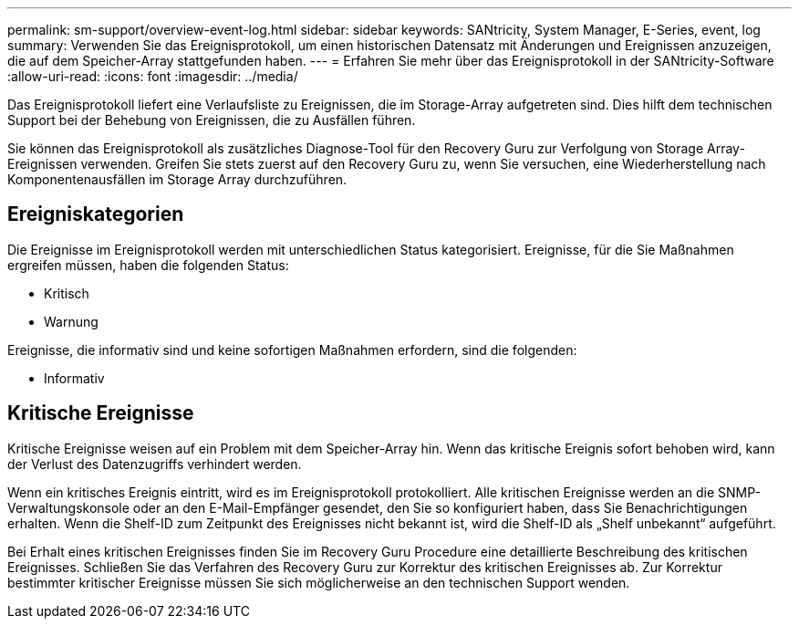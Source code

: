---
permalink: sm-support/overview-event-log.html 
sidebar: sidebar 
keywords: SANtricity, System Manager, E-Series, event, log 
summary: Verwenden Sie das Ereignisprotokoll, um einen historischen Datensatz mit Änderungen und Ereignissen anzuzeigen, die auf dem Speicher-Array stattgefunden haben. 
---
= Erfahren Sie mehr über das Ereignisprotokoll in der SANtricity-Software
:allow-uri-read: 
:icons: font
:imagesdir: ../media/


[role="lead"]
Das Ereignisprotokoll liefert eine Verlaufsliste zu Ereignissen, die im Storage-Array aufgetreten sind. Dies hilft dem technischen Support bei der Behebung von Ereignissen, die zu Ausfällen führen.

Sie können das Ereignisprotokoll als zusätzliches Diagnose-Tool für den Recovery Guru zur Verfolgung von Storage Array-Ereignissen verwenden. Greifen Sie stets zuerst auf den Recovery Guru zu, wenn Sie versuchen, eine Wiederherstellung nach Komponentenausfällen im Storage Array durchzuführen.



== Ereigniskategorien

Die Ereignisse im Ereignisprotokoll werden mit unterschiedlichen Status kategorisiert. Ereignisse, für die Sie Maßnahmen ergreifen müssen, haben die folgenden Status:

* Kritisch
* Warnung


Ereignisse, die informativ sind und keine sofortigen Maßnahmen erfordern, sind die folgenden:

* Informativ




== Kritische Ereignisse

Kritische Ereignisse weisen auf ein Problem mit dem Speicher-Array hin. Wenn das kritische Ereignis sofort behoben wird, kann der Verlust des Datenzugriffs verhindert werden.

Wenn ein kritisches Ereignis eintritt, wird es im Ereignisprotokoll protokolliert. Alle kritischen Ereignisse werden an die SNMP-Verwaltungskonsole oder an den E-Mail-Empfänger gesendet, den Sie so konfiguriert haben, dass Sie Benachrichtigungen erhalten. Wenn die Shelf-ID zum Zeitpunkt des Ereignisses nicht bekannt ist, wird die Shelf-ID als „Shelf unbekannt“ aufgeführt.

Bei Erhalt eines kritischen Ereignisses finden Sie im Recovery Guru Procedure eine detaillierte Beschreibung des kritischen Ereignisses. Schließen Sie das Verfahren des Recovery Guru zur Korrektur des kritischen Ereignisses ab. Zur Korrektur bestimmter kritischer Ereignisse müssen Sie sich möglicherweise an den technischen Support wenden.
